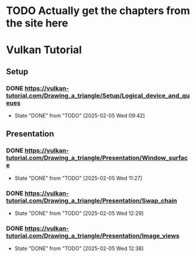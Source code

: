 * TODO Actually get the chapters from the site here
* Vulkan Tutorial
** Setup
*** DONE https://vulkan-tutorial.com/Drawing_a_triangle/Setup/Logical_device_and_queues
- State "DONE"       from "TODO"       [2025-02-05 Wed 09:42]
** Presentation
*** DONE https://vulkan-tutorial.com/Drawing_a_triangle/Presentation/Window_surface
- State "DONE"       from "TODO"       [2025-02-05 Wed 11:27]
*** DONE https://vulkan-tutorial.com/Drawing_a_triangle/Presentation/Swap_chain
- State "DONE"       from "TODO"       [2025-02-05 Wed 12:29]
*** DONE https://vulkan-tutorial.com/Drawing_a_triangle/Presentation/Image_views
- State "DONE"       from "TODO"       [2025-02-05 Wed 12:38]
